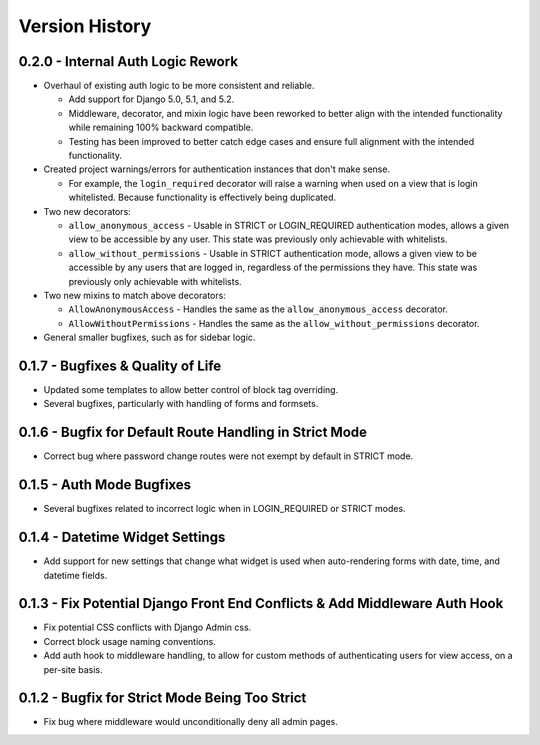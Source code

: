 Version History
***************


0.2.0 - Internal Auth Logic Rework
==================================

* Overhaul of existing auth logic to be more consistent and reliable.

  * Add support for Django 5.0, 5.1, and 5.2.

  * Middleware, decorator, and mixin logic have been reworked to better align
    with the intended functionality while remaining 100% backward compatible.

  * Testing has been improved to better catch edge cases and ensure full
    alignment with the intended functionality.

* Created project warnings/errors for authentication instances that don't make
  sense.

  * For example, the ``login_required`` decorator will raise a warning when
    used on a view that is login whitelisted. Because functionality is
    effectively being duplicated.

* Two new decorators:

  * ``allow_anonymous_access`` - Usable in STRICT or LOGIN_REQUIRED
    authentication modes, allows a given view to be accessible by any user.
    This state was previously only achievable with whitelists.

  * ``allow_without_permissions`` - Usable in STRICT authentication mode,
    allows a given view to be accessible by any users that are logged in,
    regardless of the permissions they have. This state was previously only
    achievable with whitelists.

* Two new mixins to match above decorators:

  * ``AllowAnonymousAccess`` - Handles the same as the
    ``allow_anonymous_access`` decorator.

  * ``AllowWithoutPermissions`` - Handles the same as the
    ``allow_without_permissions`` decorator.

* General smaller bugfixes, such as for sidebar logic.


0.1.7 - Bugfixes & Quality of Life
==================================

* Updated some templates to allow better control of block tag overriding.

* Several bugfixes, particularly with handling of forms and formsets.


0.1.6 - Bugfix for Default Route Handling in Strict Mode
========================================================

* Correct bug where password change routes were not exempt by default in
  STRICT mode.


0.1.5 - Auth Mode Bugfixes
==========================

* Several bugfixes related to incorrect logic when in LOGIN_REQUIRED or STRICT
  modes.


0.1.4 - Datetime Widget Settings
================================

* Add support for new settings that change what widget is used when
  auto-rendering forms with date, time, and datetime fields.


0.1.3 - Fix Potential Django Front End Conflicts & Add Middleware Auth Hook
===========================================================================

* Fix potential CSS conflicts with Django Admin css.

* Correct block usage naming conventions.

* Add auth hook to middleware handling, to allow for custom methods of
  authenticating users for view access, on a per-site basis.


0.1.2 - Bugfix for Strict Mode Being Too Strict
===============================================

* Fix bug where middleware would unconditionally deny all admin pages.
